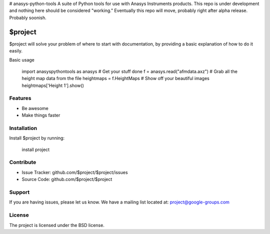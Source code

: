 # anasys-python-tools
A suite of Python tools for use with Anasys Instruments products.
This repo is under development and nothing here should be considered "working."
Eventually this repo will move, probably right after alpha release. Probably soonish.

$project
========

$project will solve your problem of where to start with documentation,
by providing a basic explanation of how to do it easily.

Basic usage

    import anasyspythontools as anasys
    # Get your stuff done
    f = anasys.read("afmdata.axz")
    # Grab all the height map data from the file
    heightmaps = f.HeightMaps
    # Show off your beautiful images
    heightmaps['Height 1'].show()


Features
--------

- Be awesome
- Make things faster

Installation
------------

Install $project by running:

    install project

Contribute
----------

- Issue Tracker: github.com/$project/$project/issues
- Source Code: github.com/$project/$project

Support
-------

If you are having issues, please let us know.
We have a mailing list located at: project@google-groups.com

License
-------

The project is licensed under the BSD license.
